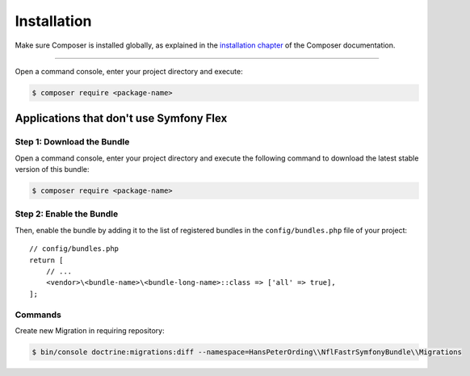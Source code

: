 Installation
============

Make sure Composer is installed globally, as explained in the
`installation chapter`_ of the Composer documentation.

----------------------------------

Open a command console, enter your project directory and execute:

.. code-block:: bash

    $ composer require <package-name>

Applications that don't use Symfony Flex
----------------------------------------

Step 1: Download the Bundle
~~~~~~~~~~~~~~~~~~~~~~~~~~~

Open a command console, enter your project directory and execute the
following command to download the latest stable version of this bundle:

.. code-block:: terminal

    $ composer require <package-name>

Step 2: Enable the Bundle
~~~~~~~~~~~~~~~~~~~~~~~~~

Then, enable the bundle by adding it to the list of registered bundles
in the ``config/bundles.php`` file of your project::

    // config/bundles.php
    return [
        // ...
        <vendor>\<bundle-name>\<bundle-long-name>::class => ['all' => true],
    ];

.. _`installation chapter`: https://getcomposer.org/doc/00-intro.md

Commands
~~~~~~~~

Create new Migration in requiring repository:

.. code-block:: terminal

    $ bin/console doctrine:migrations:diff --namespace=HansPeterOrding\\NflFastrSymfonyBundle\\Migrations


